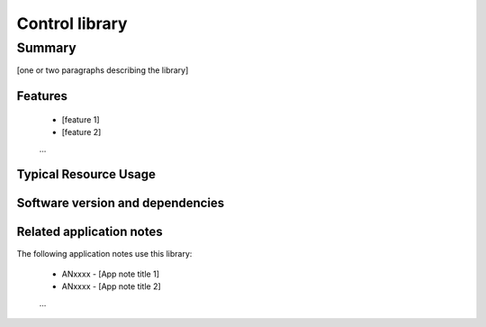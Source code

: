 Control library
===============

Summary
-------

[one or two paragraphs describing the library]

Features
........

  * [feature 1]
  * [feature 2]
  ...

Typical Resource Usage
......................

  .. resusage::
     ...

Software version and dependencies
.................................

  .. libdeps::

Related application notes
.........................

The following application notes use this library:

  * ANxxxx - [App note title 1]
  * ANxxxx - [App note title 2]
  ...
